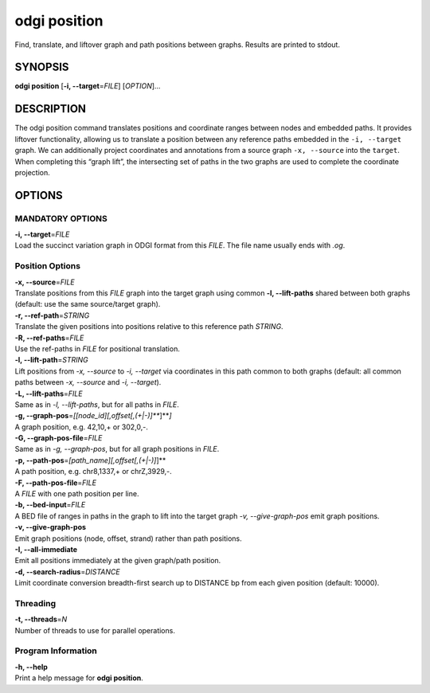 .. _odgi position:

#########
odgi position
#########

Find, translate, and liftover graph and path positions between graphs. Results are printed to stdout.

SYNOPSIS
========

**odgi position** [**-i, --target**\ =\ *FILE*] [*OPTION*]…

DESCRIPTION
===========

The odgi position command translates positions and coordinate ranges
between nodes and embedded paths. It provides liftover functionality,
allowing us to translate a position between any reference paths embedded
in the ``-i, --target`` graph. We can additionally project coordinates
and annotations from a source graph ``-x, --source`` into the
``target``. When completing this “graph lift”, the intersecting set of
paths in the two graphs are used to complete the coordinate projection.

OPTIONS
=======

MANDATORY OPTIONS
--------------

| **-i, --target**\ =\ *FILE*
| Load the succinct variation graph in ODGI format from this *FILE*. The file name usually ends with *.og*.

Position Options
----------------

| **-x, --source**\ =\ *FILE*
| Translate positions from this *FILE* graph into the target graph using common
  **-l, --lift-paths** shared between both graphs (default: use the same
  source/target graph).

| **-r, --ref-path**\ =\ *STRING*
| Translate the given positions into positions relative to this
  reference path *STRING*.

| **-R, --ref-paths**\ =\ *FILE*
| Use the ref-paths in *FILE* for positional translation.

| **-l, --lift-path**\ =\ *STRING*
| Lift positions from *-x, --source* to *-i, --target* via coordinates in
  this path common to both graphs (default: all common paths between
  *-x, --source* and *-i, --target*).

| **-L, --lift-paths**\ =\ *FILE*
| Same as in *-l, --lift-paths*, but for all paths in *FILE*.

| **-g, --graph-pos**\ =\ *[[node_id][,offset[,(+|-)]\ *\ **]**\ *]*
| A graph position, e.g. 42,10,+ or 302,0,-.

| **-G, --graph-pos-file**\ =\ *FILE*
| Same as in *-g, --graph-pos*, but for all graph positions in *FILE*.

| **-p, --path-pos**\ =\ *[path_name][,offset[,(+|-)]*]**
| A path position, e.g. chr8,1337,+ or chrZ,3929,-.

| **-F, --path-pos-file**\ =\ *FILE*
| A *FILE* with one path position per line.

| **-b, --bed-input**\ =\ *FILE*
| A BED file of ranges in paths in the graph to lift into the target
  graph *-v, --give-graph-pos* emit graph positions.

| **-v, --give-graph-pos**
| Emit graph positions (node, offset, strand) rather than path positions.

| **-I, --all-immediate**
| Emit all positions immediately at the given graph/path position.

| **-d, --search-radius**\ =\ *DISTANCE*
| Limit coordinate conversion breadth-first search up to DISTANCE bp
  from each given position (default: 10000).

Threading
---------

| **-t, --threads**\ =\ *N*
| Number of threads to use for parallel operations.

Program Information
-------------------

| **-h, --help**
| Print a help message for **odgi position**.

..
	EXIT STATUS
	===========
	
	| **0**
	| Success.
	
	| **1**
	| Failure (syntax or usage error; parameter error; file processing
	  failure; unexpected error).
	
	BUGS
	====
	
	Refer to the **odgi** issue tracker at
	https://github.com/pangenome/odgi/issues.

